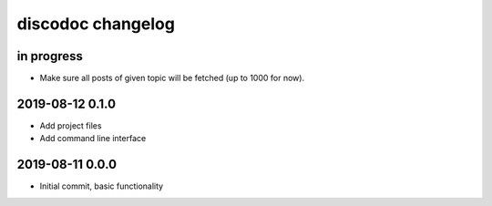 ##################
discodoc changelog
##################


in progress
===========
- Make sure all posts of given topic will be fetched (up to 1000 for now).


2019-08-12 0.1.0
================
- Add project files
- Add command line interface


2019-08-11 0.0.0
================
- Initial commit, basic functionality
